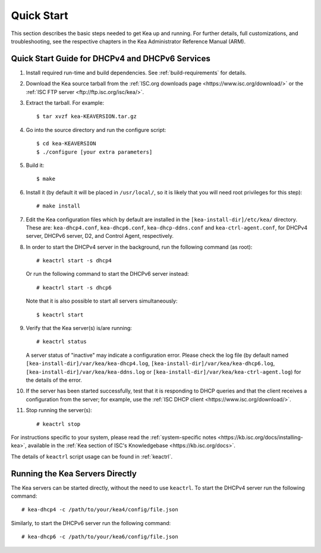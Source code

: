 .. _quickstart:

***********
Quick Start
***********

This section describes the basic steps needed to get Kea up and running.
For further details, full customizations, and troubleshooting, see the
respective chapters in the Kea Administrator Reference Manual (ARM).

.. _quick-start:

Quick Start Guide for DHCPv4 and DHCPv6 Services
================================================

1.  Install required run-time and build dependencies. See
    :ref:`build-requirements` for details.

2.  Download the Kea source tarball from the :ref:`ISC.org downloads
    page <https://www.isc.org/download/>` or the :ref:`ISC FTP
    server <ftp://ftp.isc.org/isc/kea/>`.

3.  Extract the tarball. For example:

    ::

       $ tar xvzf kea-KEAVERSION.tar.gz

4.  Go into the source directory and run the configure script:

    ::

       $ cd kea-KEAVERSION
       $ ./configure [your extra parameters]

5.  Build it:

    ::

       $ make

6.  Install it (by default it will be placed in ``/usr/local/``, so it
    is likely that you will need root privileges for this step):

    ::

       # make install

7.  Edit the Kea configuration files which by default are installed in
    the ``[kea-install-dir]/etc/kea/`` directory. These are:
    ``kea-dhcp4.conf``, ``kea-dhcp6.conf``, ``kea-dhcp-ddns.conf`` and
    ``kea-ctrl-agent.conf``, for DHCPv4 server, DHCPv6 server, D2, and
    Control Agent, respectively.

8.  In order to start the DHCPv4 server in the background, run the
    following command (as root):

    ::

       # keactrl start -s dhcp4

    Or run the following command to start the DHCPv6 server instead:

    ::

       # keactrl start -s dhcp6

    Note that it is also possible to start all servers simultaneously:

    ::

       $ keactrl start

9.  Verify that the Kea server(s) is/are running:

    ::

       # keactrl status

    A server status of "inactive" may indicate a configuration error.
    Please check the log file (by default named
    ``[kea-install-dir]/var/kea/kea-dhcp4.log``,
    ``[kea-install-dir]/var/kea/kea-dhcp6.log``,
    ``[kea-install-dir]/var/kea/kea-ddns.log`` or
    ``[kea-install-dir]/var/kea/kea-ctrl-agent.log``) for the details of
    the error.

10. If the server has been started successfully, test that it is
    responding to DHCP queries and that the client receives a
    configuration from the server; for example, use the :ref:`ISC DHCP
    client <https://www.isc.org/download/>`.

11. Stop running the server(s):

    ::

       # keactrl stop

For instructions specific to your system, please read the
:ref:`system-specific notes <https://kb.isc.org/docs/installing-kea>`,
available in the :ref:`Kea section of ISC's
Knowledgebase <https://kb.isc.org/docs>`.

The details of ``keactrl`` script usage can be found in
:ref:`keactrl`.

.. _quick-start-direct-run:

Running the Kea Servers Directly
================================

The Kea servers can be started directly, without the need to use
``keactrl``. To start the DHCPv4 server run the following command:

::

   # kea-dhcp4 -c /path/to/your/kea4/config/file.json

Similarly, to start the DHCPv6 server run the following command:

::

   # kea-dhcp6 -c /path/to/your/kea6/config/file.json
